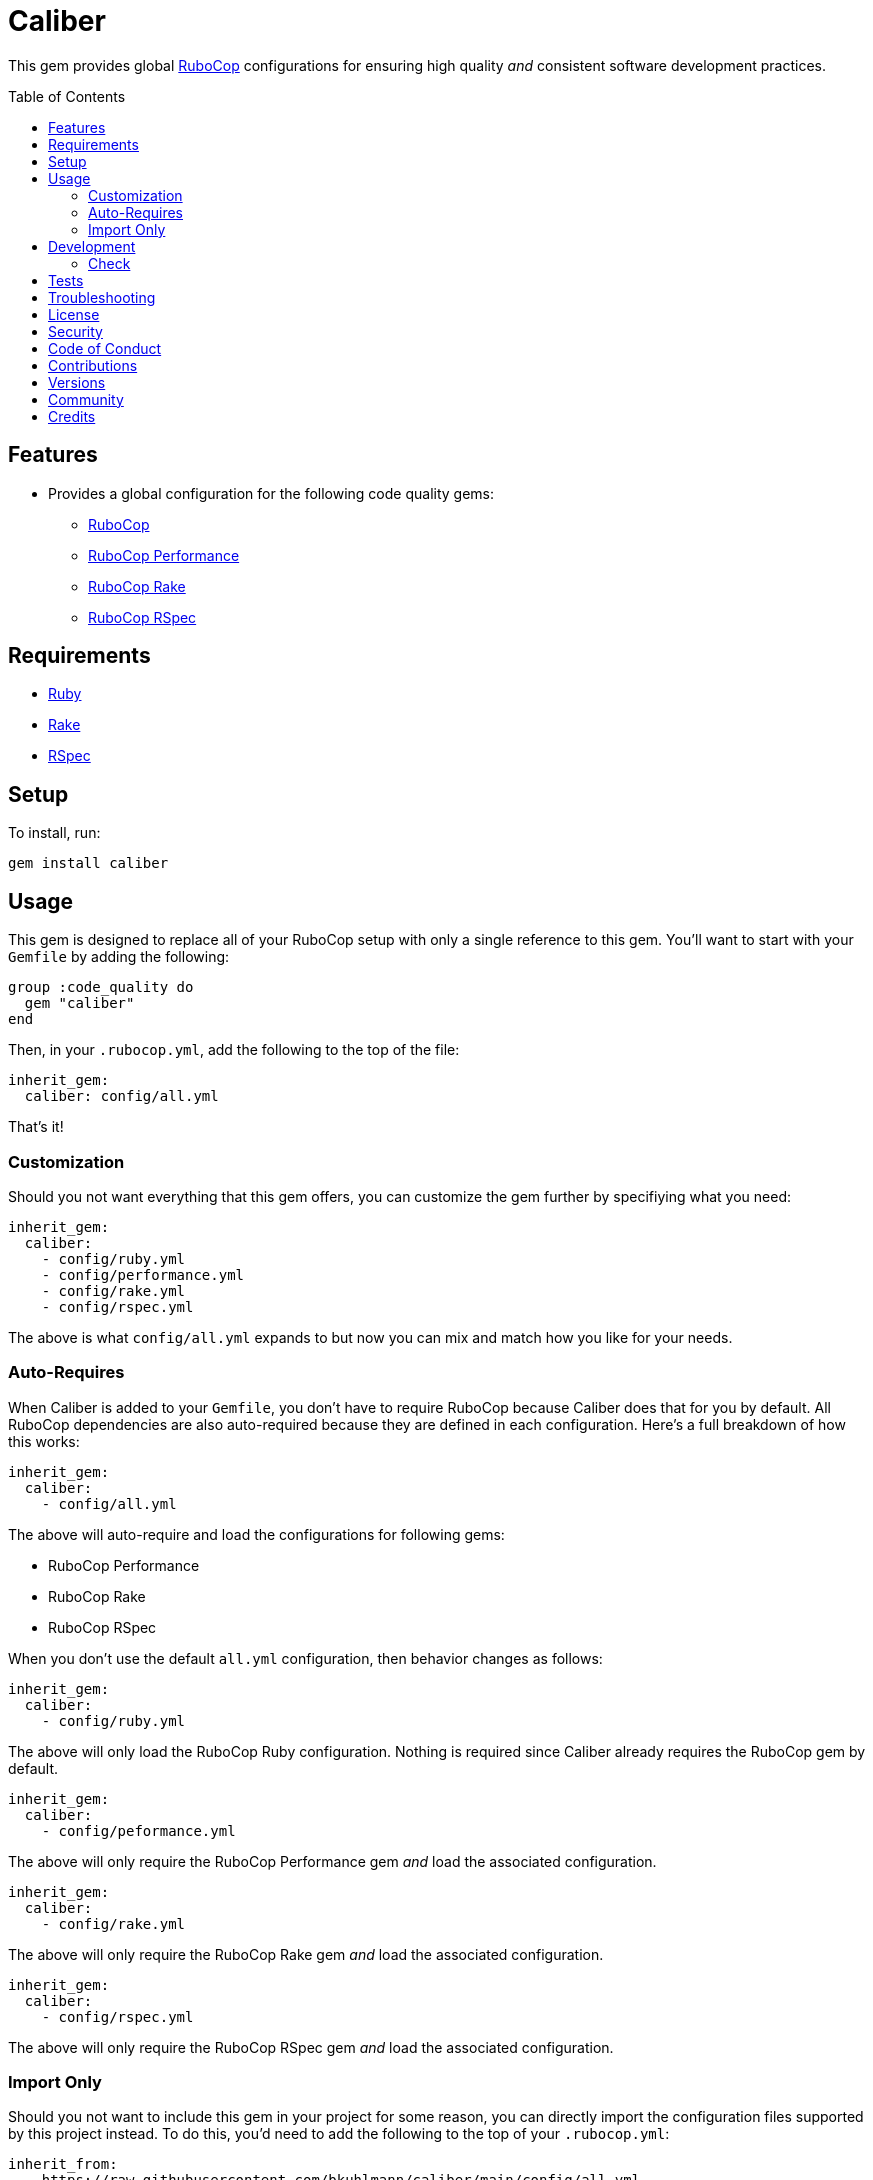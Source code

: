 :toc: macro
:toclevels: 5
:figure-caption!:

= Caliber

This gem provides global link:https://docs.rubocop.org/rubocop[RuboCop] configurations for ensuring
high quality _and_ consistent software development practices.

toc::[]

== Features

* Provides a global configuration for the following code quality gems:
** link:https://docs.rubocop.org/rubocop[RuboCop]
** link:https://github.com/rubocop/rubocop-performance[RuboCop Performance]
** link:https://github.com/rubocop/rubocop-rake[RuboCop Rake]
** link:https://github.com/rubocop/rubocop-rspec[RuboCop RSpec]

== Requirements

* link:https://www.ruby-lang.org[Ruby]
* link:https://github.com/ruby/rake[Rake]
* link:https://rspec.info[RSpec]

== Setup

To install, run:

[source,bash]
----
gem install caliber
----

== Usage

This gem is designed to replace all of your RuboCop setup with only a single reference to this gem.
You'll want to start with your `Gemfile` by adding the following:

[source,ruby]
----
group :code_quality do
  gem "caliber"
end
----

Then, in your `.rubocop.yml`, add the following to the top of the file:

[source,yaml]
----
inherit_gem:
  caliber: config/all.yml
----

That's it!

=== Customization

Should you not want everything that this gem offers, you can customize
the gem further by specifiying what you need:

[source,yaml]
----
inherit_gem:
  caliber:
    - config/ruby.yml
    - config/performance.yml
    - config/rake.yml
    - config/rspec.yml
----

The above is what `config/all.yml` expands to but now you can mix and match how you like for your
needs.

=== Auto-Requires

When Caliber is added to your `Gemfile`, you don't have to require RuboCop because Caliber does that
for you by default. All RuboCop dependencies are also auto-required because they are defined in each
configuration. Here's a full breakdown of how this works:

[source,yaml]
----
inherit_gem:
  caliber:
    - config/all.yml
----

The above will auto-require and load the configurations for following gems:

* RuboCop Performance
* RuboCop Rake
* RuboCop RSpec

When you don't use the default `all.yml` configuration, then behavior changes as follows:

[source,yaml]
----
inherit_gem:
  caliber:
    - config/ruby.yml
----

The above will only load the RuboCop Ruby configuration. Nothing is required since Caliber already
requires the RuboCop gem by default.

[source,yaml]
----
inherit_gem:
  caliber:
    - config/peformance.yml
----

The above will only require the RuboCop Performance gem _and_ load the associated configuration.

[source,yaml]
----
inherit_gem:
  caliber:
    - config/rake.yml
----

The above will only require the RuboCop Rake gem _and_ load the associated configuration.

[source,yaml]
----
inherit_gem:
  caliber:
    - config/rspec.yml
----

The above will only require the RuboCop RSpec gem _and_ load the associated configuration.

=== Import Only

Should you not want to include this gem in your project for some reason, you can directly import the
configuration files supported by this project instead. To do this, you'd need to add the following
to the top of your `.rubocop.yml`:

[source,yaml]
----
inherit_from:
  - https://raw.githubusercontent.com/bkuhlmann/caliber/main/config/all.yml
----

You'll also want to add `.rubocop-https*` to your project's `.gitignore` since imported RuboCop YAML
configurations will be cached locally and you'll not want them checked into your source code
repository.

If importing all configurations from `all.yml` is too much -- and much like you can do with
requiring this gem directly -- you can mix and match what you want to import by defining which
configurations you want to use. For example, the following is what `all.yml` expands too:

[source,yaml]
----
inherit_from:
  - https://raw.githubusercontent.com/bkuhlmann/caliber/main/config/ruby.yml
  - https://raw.githubusercontent.com/bkuhlmann/caliber/main/config/performance.yml
  - https://raw.githubusercontent.com/bkuhlmann/caliber/main/config/rake.yml
  - https://raw.githubusercontent.com/bkuhlmann/caliber/main/config/rspec.yml
----

You can also target a specific version of this gem by swapping out the `main` path in the YAML URLs
listed above with a specific version like `0.0.0`.

Lastly, when using this YAML import approach, you'll not benefit from having all gems you need
required and installed for you. So you'll need to manually require these gems in your `Gemfile`:

* link:https://docs.rubocop.org/rubocop[RuboCop]
* link:https://docs.rubocop.org/rubocop-performance[RuboCop Performance]
* link:https://docs.rubocop.org/rubocop-rspec[RuboCop Rake]
* link:https://docs.rubocop.org/rubocop-rspec[RuboCop RSpec]

== Development

To contribute, run:

[source,bash]
----
git clone https://github.com/bkuhlmann/caliber.git
cd caliber
bin/setup
----

You can also use the IRB console for direct access to all objects:

[source,bash]
----
bin/console
----

=== Check

Use the `bin/check` script -- when upgrading to newer RuboCop gem dependencies -- to check if
duplicate configurations exist. This ensures Caliber configurations don't duplicate effort provided
by RuboCop. The script _only identifies duplicate Caliber configurations which are enabled and have
no other settings_.

When both RuboCop and Caliber are in sync, the following will be output:

....
RUBY: ✓
PERFORMANCE: ✓
RAKE: ✓
RSPEC: ✓
....

When RuboCop has finally enabled cops that Caliber already has enabled, the following will display
as an example:

....
RUBY:
* Lint/BinaryOperatorWithIdenticalOperands
* Lint/ConstantDefinitionInBlock
PERFORMANCE: ✓
RAKE: ✓
RSPEC:
* RSpec/StubbedMock
....

The above can then be used as a checklist to remove from Caliber.

== Tests

To test, run:

[source,bash]
----
bundle exec rake
----

== Troubleshooting

If you are having issues requiring additional RuboCop gems in conjunction with what this gem provides for you, there is a link:https://github.com/rubocop/rubocop/issues/5251#issuecomment-1142638815[known issue and workaround] to this problem. Until the RuboCop team can fix the bug, you'll have to re-require your dependencies until then.

== link:https://www.alchemists.io/policies/license[License]

== link:https://www.alchemists.io/policies/security[Security]

== link:https://www.alchemists.io/policies/code_of_conduct[Code of Conduct]

== link:https://www.alchemists.io/policies/contributions[Contributions]

== link:https://www.alchemists.io/projects/caliber/versions[Versions]

== link:https://www.alchemists.io/community[Community]

== Credits

* Built with link:https://www.alchemists.io/projects/gemsmith[Gemsmith].
* Engineered by link:https://www.alchemists.io/team/brooke_kuhlmann[Brooke Kuhlmann].
